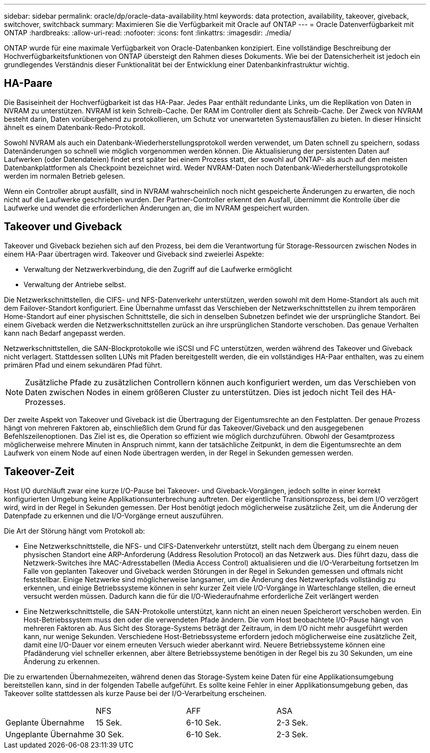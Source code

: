 ---
sidebar: sidebar 
permalink: oracle/dp/oracle-data-availability.html 
keywords: data protection, availability, takeover, giveback, switchover, switchback 
summary: Maximieren Sie die Verfügbarkeit mit Oracle auf ONTAP 
---
= Oracle Datenverfügbarkeit mit ONTAP
:hardbreaks:
:allow-uri-read: 
:nofooter: 
:icons: font
:linkattrs: 
:imagesdir: ./media/


[role="lead"]
ONTAP wurde für eine maximale Verfügbarkeit von Oracle-Datenbanken konzipiert. Eine vollständige Beschreibung der Hochverfügbarkeitsfunktionen von ONTAP übersteigt den Rahmen dieses Dokuments. Wie bei der Datensicherheit ist jedoch ein grundlegendes Verständnis dieser Funktionalität bei der Entwicklung einer Datenbankinfrastruktur wichtig.



== HA-Paare

Die Basiseinheit der Hochverfügbarkeit ist das HA-Paar. Jedes Paar enthält redundante Links, um die Replikation von Daten in NVRAM zu unterstützen. NVRAM ist kein Schreib-Cache. Der RAM im Controller dient als Schreib-Cache. Der Zweck von NVRAM besteht darin, Daten vorübergehend zu protokollieren, um Schutz vor unerwarteten Systemausfällen zu bieten. In dieser Hinsicht ähnelt es einem Datenbank-Redo-Protokoll.

Sowohl NVRAM als auch ein Datenbank-Wiederherstellungsprotokoll werden verwendet, um Daten schnell zu speichern, sodass Datenänderungen so schnell wie möglich vorgenommen werden können. Die Aktualisierung der persistenten Daten auf Laufwerken (oder Datendateien) findet erst später bei einem Prozess statt, der sowohl auf ONTAP- als auch auf den meisten Datenbankplattformen als Checkpoint bezeichnet wird. Weder NVRAM-Daten noch Datenbank-Wiederherstellungsprotokolle werden im normalen Betrieb gelesen.

Wenn ein Controller abrupt ausfällt, sind in NVRAM wahrscheinlich noch nicht gespeicherte Änderungen zu erwarten, die noch nicht auf die Laufwerke geschrieben wurden. Der Partner-Controller erkennt den Ausfall, übernimmt die Kontrolle über die Laufwerke und wendet die erforderlichen Änderungen an, die im NVRAM gespeichert wurden.



== Takeover und Giveback

Takeover und Giveback beziehen sich auf den Prozess, bei dem die Verantwortung für Storage-Ressourcen zwischen Nodes in einem HA-Paar übertragen wird. Takeover und Giveback sind zweierlei Aspekte:

* Verwaltung der Netzwerkverbindung, die den Zugriff auf die Laufwerke ermöglicht
* Verwaltung der Antriebe selbst.


Die Netzwerkschnittstellen, die CIFS- und NFS-Datenverkehr unterstützen, werden sowohl mit dem Home-Standort als auch mit dem Failover-Standort konfiguriert. Eine Übernahme umfasst das Verschieben der Netzwerkschnittstellen zu ihrem temporären Home-Standort auf einer physischen Schnittstelle, die sich in denselben Subnetzen befindet wie der ursprüngliche Standort. Bei einem Giveback werden die Netzwerkschnittstellen zurück an ihre ursprünglichen Standorte verschoben. Das genaue Verhalten kann nach Bedarf angepasst werden.

Netzwerkschnittstellen, die SAN-Blockprotokolle wie iSCSI und FC unterstützen, werden während des Takeover und Giveback nicht verlagert. Stattdessen sollten LUNs mit Pfaden bereitgestellt werden, die ein vollständiges HA-Paar enthalten, was zu einem primären Pfad und einem sekundären Pfad führt.


NOTE: Zusätzliche Pfade zu zusätzlichen Controllern können auch konfiguriert werden, um das Verschieben von Daten zwischen Nodes in einem größeren Cluster zu unterstützen. Dies ist jedoch nicht Teil des HA-Prozesses.

Der zweite Aspekt von Takeover und Giveback ist die Übertragung der Eigentumsrechte an den Festplatten. Der genaue Prozess hängt von mehreren Faktoren ab, einschließlich dem Grund für das Takeover/Giveback und den ausgegebenen Befehlszeilenoptionen. Das Ziel ist es, die Operation so effizient wie möglich durchzuführen. Obwohl der Gesamtprozess möglicherweise mehrere Minuten in Anspruch nimmt, kann der tatsächliche Zeitpunkt, in dem die Eigentumsrechte an dem Laufwerk von einem Node auf einen Node übertragen werden, in der Regel in Sekunden gemessen werden.



== Takeover-Zeit

Host I/O durchläuft zwar eine kurze I/O-Pause bei Takeover- und Giveback-Vorgängen, jedoch sollte in einer korrekt konfigurierten Umgebung keine Applikationsunterbrechung auftreten. Der eigentliche Transitionsprozess, bei dem I/O verzögert wird, wird in der Regel in Sekunden gemessen. Der Host benötigt jedoch möglicherweise zusätzliche Zeit, um die Änderung der Datenpfade zu erkennen und die I/O-Vorgänge erneut auszuführen.

Die Art der Störung hängt vom Protokoll ab:

* Eine Netzwerkschnittstelle, die NFS- und CIFS-Datenverkehr unterstützt, stellt nach dem Übergang zu einem neuen physischen Standort eine ARP-Anforderung (Address Resolution Protocol) an das Netzwerk aus. Dies führt dazu, dass die Netzwerk-Switches ihre MAC-Adresstabellen (Media Access Control) aktualisieren und die I/O-Verarbeitung fortsetzen Im Falle von geplanten Takeover und Giveback werden Störungen in der Regel in Sekunden gemessen und oftmals nicht feststellbar. Einige Netzwerke sind möglicherweise langsamer, um die Änderung des Netzwerkpfads vollständig zu erkennen, und einige Betriebssysteme können in sehr kurzer Zeit viele I/O-Vorgänge in Warteschlange stellen, die erneut versucht werden müssen. Dadurch kann die für die I/O-Wiederaufnahme erforderliche Zeit verlängert werden
* Eine Netzwerkschnittstelle, die SAN-Protokolle unterstützt, kann nicht an einen neuen Speicherort verschoben werden. Ein Host-Betriebssystem muss den oder die verwendeten Pfade ändern. Die vom Host beobachtete I/O-Pause hängt von mehreren Faktoren ab. Aus Sicht des Storage-Systems beträgt der Zeitraum, in dem I/O nicht mehr ausgeführt werden kann, nur wenige Sekunden. Verschiedene Host-Betriebssysteme erfordern jedoch möglicherweise eine zusätzliche Zeit, damit eine I/O-Dauer vor einem erneuten Versuch wieder aberkannt wird. Neuere Betriebssysteme können eine Pfadänderung viel schneller erkennen, aber ältere Betriebssysteme benötigen in der Regel bis zu 30 Sekunden, um eine Änderung zu erkennen.


Die zu erwartenden Übernahmezeiten, während denen das Storage-System keine Daten für eine Applikationsumgebung bereitstellen kann, sind in der folgenden Tabelle aufgeführt. Es sollte keine Fehler in einer Applikationsumgebung geben, das Takeover sollte stattdessen als kurze Pause bei der I/O-Verarbeitung erscheinen.

|===


|  | NFS | AFF | ASA 


| Geplante Übernahme | 15 Sek. | 6-10 Sek. | 2-3 Sek. 


| Ungeplante Übernahme | 30 Sek. | 6-10 Sek. | 2-3 Sek. 
|===